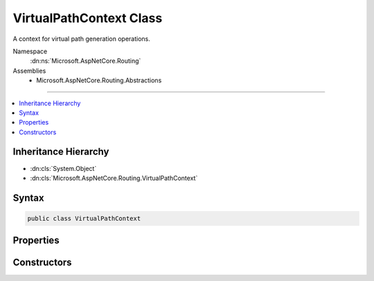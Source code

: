 

VirtualPathContext Class
========================






A context for virtual path generation operations.


Namespace
    :dn:ns:`Microsoft.AspNetCore.Routing`
Assemblies
    * Microsoft.AspNetCore.Routing.Abstractions

----

.. contents::
   :local:



Inheritance Hierarchy
---------------------


* :dn:cls:`System.Object`
* :dn:cls:`Microsoft.AspNetCore.Routing.VirtualPathContext`








Syntax
------

.. code-block:: csharp

    public class VirtualPathContext








.. dn:class:: Microsoft.AspNetCore.Routing.VirtualPathContext
    :hidden:

.. dn:class:: Microsoft.AspNetCore.Routing.VirtualPathContext

Properties
----------

.. dn:class:: Microsoft.AspNetCore.Routing.VirtualPathContext
    :noindex:
    :hidden:

    
    .. dn:property:: Microsoft.AspNetCore.Routing.VirtualPathContext.AmbientValues
    
        
    
        
        Gets the set of route values associated with the current request.
    
        
        :rtype: Microsoft.AspNetCore.Routing.RouteValueDictionary
    
        
        .. code-block:: csharp
    
            public RouteValueDictionary AmbientValues
            {
                get;
            }
    
    .. dn:property:: Microsoft.AspNetCore.Routing.VirtualPathContext.HttpContext
    
        
    
        
        Gets the :any:`Microsoft.AspNetCore.Http.HttpContext` associated with the current request.
    
        
        :rtype: Microsoft.AspNetCore.Http.HttpContext
    
        
        .. code-block:: csharp
    
            public HttpContext HttpContext
            {
                get;
            }
    
    .. dn:property:: Microsoft.AspNetCore.Routing.VirtualPathContext.RouteName
    
        
    
        
        Gets the name of the route to use for virtual path generation.
    
        
        :rtype: System.String
    
        
        .. code-block:: csharp
    
            public string RouteName
            {
                get;
            }
    
    .. dn:property:: Microsoft.AspNetCore.Routing.VirtualPathContext.Values
    
        
    
        
        Gets or sets the set of new values provided for virtual path generation.
    
        
        :rtype: Microsoft.AspNetCore.Routing.RouteValueDictionary
    
        
        .. code-block:: csharp
    
            public RouteValueDictionary Values
            {
                get;
                set;
            }
    

Constructors
------------

.. dn:class:: Microsoft.AspNetCore.Routing.VirtualPathContext
    :noindex:
    :hidden:

    
    .. dn:constructor:: Microsoft.AspNetCore.Routing.VirtualPathContext.VirtualPathContext(Microsoft.AspNetCore.Http.HttpContext, Microsoft.AspNetCore.Routing.RouteValueDictionary, Microsoft.AspNetCore.Routing.RouteValueDictionary)
    
        
    
        
        Creates a new :any:`Microsoft.AspNetCore.Routing.VirtualPathContext`\.
    
        
    
        
        :param httpContext: The :any:`Microsoft.AspNetCore.Http.HttpContext` associated with the current request.
        
        :type httpContext: Microsoft.AspNetCore.Http.HttpContext
    
        
        :param ambientValues: The set of route values associated with the current request.
        
        :type ambientValues: Microsoft.AspNetCore.Routing.RouteValueDictionary
    
        
        :param values: The set of new values provided for virtual path generation.
        
        :type values: Microsoft.AspNetCore.Routing.RouteValueDictionary
    
        
        .. code-block:: csharp
    
            public VirtualPathContext(HttpContext httpContext, RouteValueDictionary ambientValues, RouteValueDictionary values)
    
    .. dn:constructor:: Microsoft.AspNetCore.Routing.VirtualPathContext.VirtualPathContext(Microsoft.AspNetCore.Http.HttpContext, Microsoft.AspNetCore.Routing.RouteValueDictionary, Microsoft.AspNetCore.Routing.RouteValueDictionary, System.String)
    
        
    
        
        Creates a new :any:`Microsoft.AspNetCore.Routing.VirtualPathContext`\.
    
        
    
        
        :param httpContext: The :any:`Microsoft.AspNetCore.Http.HttpContext` associated with the current request.
        
        :type httpContext: Microsoft.AspNetCore.Http.HttpContext
    
        
        :param ambientValues: The set of route values associated with the current request.
        
        :type ambientValues: Microsoft.AspNetCore.Routing.RouteValueDictionary
    
        
        :param values: The set of new values provided for virtual path generation.
        
        :type values: Microsoft.AspNetCore.Routing.RouteValueDictionary
    
        
        :param routeName: The name of the route to use for virtual path generation.
        
        :type routeName: System.String
    
        
        .. code-block:: csharp
    
            public VirtualPathContext(HttpContext httpContext, RouteValueDictionary ambientValues, RouteValueDictionary values, string routeName)
    

